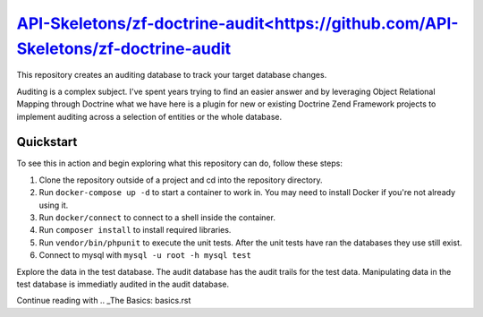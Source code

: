 `API-Skeletons/zf-doctrine-audit<https://github.com/API-Skeletons/zf-doctrine-audit`_
===============================

This repository creates an auditing database to track your target database changes.

Auditing is a complex subject.  I've spent years trying to find an easier answer and by leveraging Object Relational Mapping through Doctrine what we have here is a plugin for new or existing Doctrine Zend Framework projects to implement auditing across a selection of entities or the whole database.


Quickstart
----------

To see this in action and begin exploring what this repository can do, follow these steps:

1. Clone the repository outside of a project and cd into the repository directory.
2. Run ``docker-compose up -d`` to start a container to work in.  You may need to install Docker if you're not already using it.
3. Run ``docker/connect`` to connect to a shell inside the container.
4. Run ``composer install`` to install required libraries.
5. Run ``vendor/bin/phpunit`` to execute the unit tests.  After the unit tests have ran the databases they use still exist. 
6. Connect to mysql with ``mysql -u root -h mysql test``

Explore the data in the test database.  The audit database has the audit trails for the test data.  Manipulating data in the test database is immediatly audited in the audit database.

Continue reading with .. _The Basics: basics.rst
